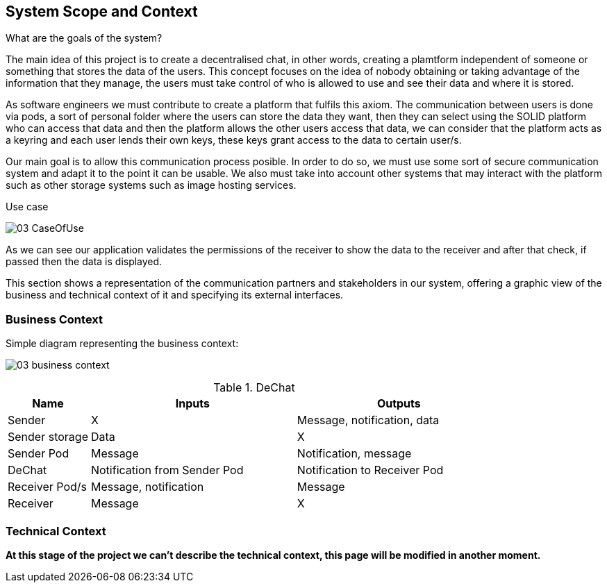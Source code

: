 [[section-system-scope-and-context]]
== System Scope and Context


[role="arc42help"]
**** 
.What are the goals of the system?

The main idea of this project is to create a decentralised chat, in other words, creating a plamtform independent of someone or something that stores the data of the users. This concept focuses on the idea of nobody obtaining or taking advantage of the information that they manage, the users must take control of who is allowed to use and see their data and where it is stored.

As software engineers we must contribute to create a platform that fulfils this axiom. The communication between users is done via pods, a sort of personal folder where the users can store the data they want, then they can select using the SOLID platform who can access that data and then the platform allows the other users access that data, we can consider that the platform acts as a keyring and each user lends their own keys, these keys grant access to the data to certain user/s.

Our main goal is to allow this communication process posible. In order to do so, we must use some sort of secure communication system and adapt it to the point it can be usable. We also must take into account other systems that may interact with the platform such as other storage systems such as image hosting services.

.Use case

image:images/03_CaseOfUse.png[]
      
As we can see our application validates the permissions of the receiver to show the data to the receiver and after that check, if passed then the data is displayed.

****

This section shows a representation of the communication partners and stakeholders in our system, offering a graphic view of the business and technical context of it and specifying its external interfaces.


=== Business Context

[role="arc42help"]
****

Simple diagram representing the business context:

image:images/03_business_context.png[]

.DeChat
[%header, cols="2, 5, 5"]
|===
|Name|Inputs|Outputs
|Sender|X|Message, notification, data
|Sender storage|Data|X
|Sender Pod|Message|Notification, message
|DeChat|Notification from Sender Pod|Notification to Receiver Pod
|Receiver Pod/s|Message, notification|Message
|Receiver|Message|X
|===

****

=== Technical Context

[role="arc42help"]
****

*At this stage of the project we can't describe the technical context, this page will be modified in another moment.*

****
